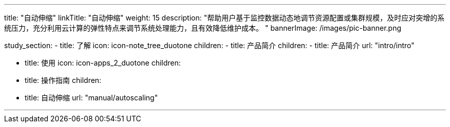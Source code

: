 ---
title: "自动伸缩"
linkTitle: "自动伸缩"
weight: 15
description: "帮助用户基于监控数据动态地调节资源配置或集群规模，及时应对突增的系统压力，充分利用云计算的弹性特点来调节系统处理能力，且有效降低维护成本。 "
bannerImage: /images/pic-banner.png

study_section:
  - title: 了解
    icon: icon-note_tree_duotone
    children:
      - title: 产品简介
        children:
          - title: 产品简介
            url: "intro/intro"


  - title: 使用
    icon: icon-apps_2_duotone
    children:
      - title: 操作指南
        children:
          - title: 自动伸缩
            url: "manual/autoscaling"


---

